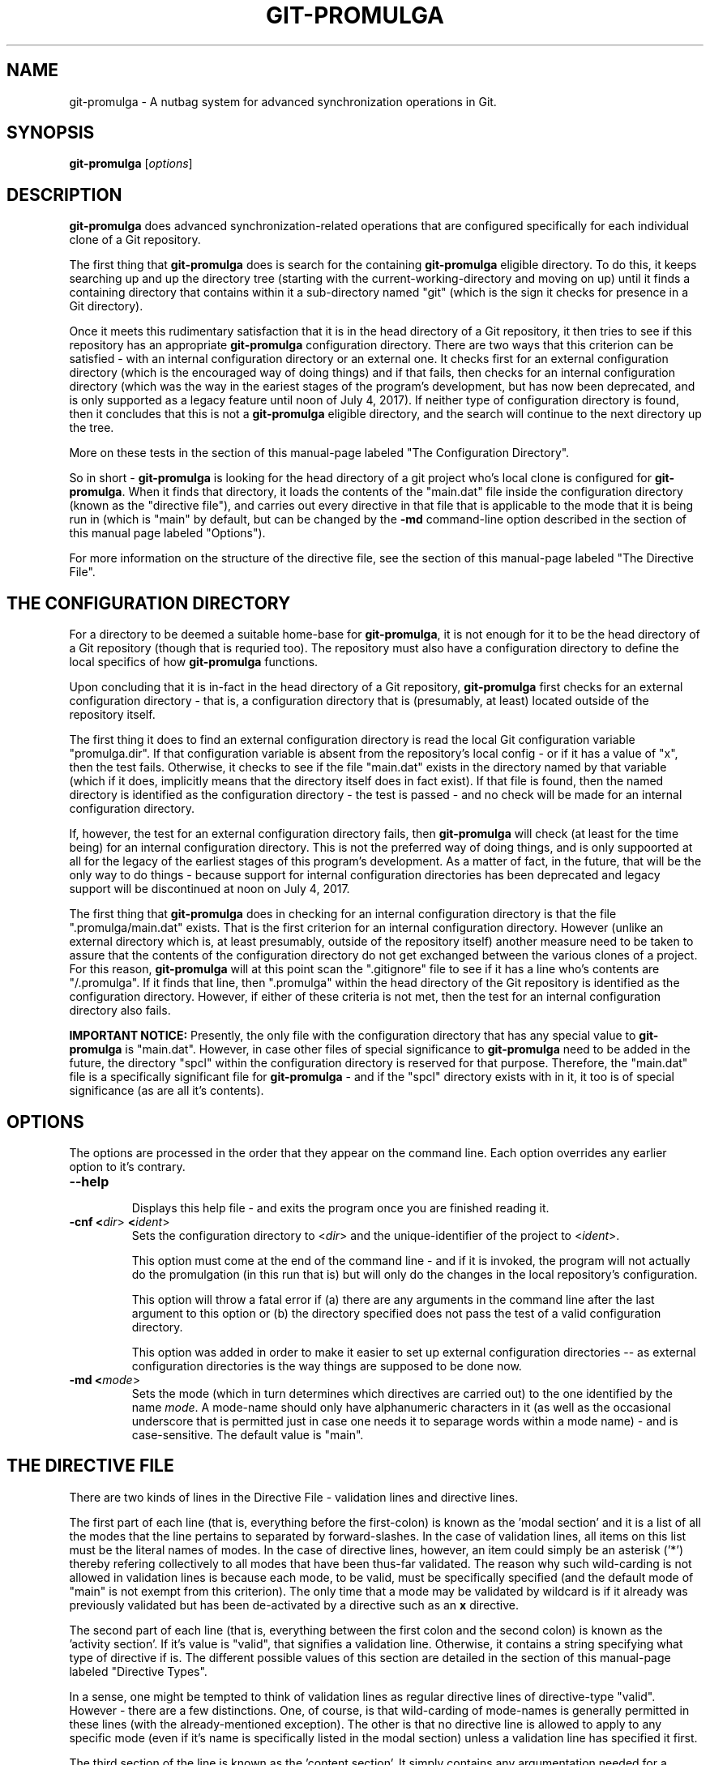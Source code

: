 .TH GIT-PROMULGA 1
.nh
.SH NAME
git-promulga - A nutbag system for advanced synchronization operations in Git.
.SH SYNOPSIS
.B git-promulga
[\fIoptions\fR]
.SH DESCRIPTION
\fBgit-promulga\fR does advanced synchronization-related operations
that are configured specifically for each individual clone of a
Git repository.

The first thing that \fBgit-promulga\fR does is
search for the containing \fBgit-promulga\fR eligible
directory.
To do this, it keeps searching up and up the directory tree
(starting with the current-working-directory
and moving on up)
until it finds a containing directory
that contains within it a sub-directory named \(dqgit\(dq
(which is the sign it checks for presence in a Git
directory).

Once it meets this rudimentary satisfaction that it is
in the head directory of a Git repository, it then
tries to see if this repository has an
appropriate \fBgit-promulga\fR configuration directory.
There are two ways that this criterion can be satisfied -
with an internal configuration directory or an external one.
It checks first for an external configuration directory
(which is the encouraged way of doing things) and if
that fails, then checks for an internal configuration directory
(which was the way in the eariest stages of the program's
development, but has now been deprecated, and is only
supported as a legacy feature until noon of July 4, 2017).
If neither
type of configuration directory is found, then
it concludes that this is not a \fBgit-promulga\fR
eligible directory,
and the search will continue to the next
directory up the tree.

More on these tests in the section of this manual-page
labeled "The Configuration Directory".

So in short - \fBgit-promulga\fR is looking for
the head directory of a git project who's local clone
is configured for \fBgit-promulga\fR.
When it finds that directory,
it loads the contents of the \(dqmain.dat\(dq
file inside the configuration
directory (known as the \(dqdirective file\(dq), and carries out every
directive in that
file that is applicable to the mode that it is
being run in (which is \(dqmain\(dq by default, but can
be changed by the \fB-md\fR command-line option described
in the section of this manual page labeled \(dqOptions\(dq).

For more information on the structure of the directive file, see
the section of this manual-page labeled \(dqThe Directive File\(dq.
.SH THE CONFIGURATION DIRECTORY
For a directory to be deemed a suitable home-base for
\fBgit-promulga\fR, it is not enough for it to be the
head directory of a Git repository (though that is
requried too). The repository must also have a
configuration directory to define the local specifics
of how \fBgit-promulga\fR functions.

Upon concluding that it is in-fact in the head directory
of a Git repository,
\fBgit-promulga\fR first checks for an external configuration
directory - that is, a configuration directory that is
(presumably, at least) located outside of the repository
itself.

The first thing it does to find an external configuration
directory is read the local Git configuration variable
\(dqpromulga.dir\(dq.
If that configuration variable is absent from the
repository's local config - or if it has a value of \(dqx\(dq,
then the test fails.
Otherwise, it checks to see if the file \(dqmain.dat\(dq
exists in the directory named by that variable
(which if it does, implicitly means that the directory itself
does in fact exist).
If that file is found, then the named directory is
identified as the configuration directory - the test is
passed - and no check will be made for an internal configuration directory.

If, however, the test for an external configuration directory fails,
then \fBgit-promulga\fR will check (at least for the time being)
for an internal configuration directory.
This is not the preferred way of doing things, and is only
suppoorted at all for the legacy of the earliest stages
of this program's development.
As a matter of fact, in the future, that will be the
only way to do things - because support for internal
configuration directories
has been deprecated and legacy support will be discontinued
at noon on July 4, 2017.

The first thing that \fBgit-promulga\fR does in checking for
an internal configuration directory is that the file
\(dq.promulga/main.dat\(dq exists.
That is the first criterion for an internal configuration directory.
However (unlike an external directory which is, at least presumably,
outside of the repository itself) another measure need to be taken
to assure that the contents of the configuration directory
do not get exchanged between the various clones of a project.
For this reason, \fBgit-promulga\fR will at this point scan
the \(dq.gitignore\(dq
file to see if it has a line who's contents are \(dq/.promulga\(dq.
If it finds that line, then \(dq.promulga\(dq within the head directory
of the Git repository is identified
as the configuration directory.
However, if either of these criteria is not met,
then the test for an internal configuration directory also fails.

\fBIMPORTANT NOTICE:\fR Presently, the only file with the
configuration directory that has any special value to
\fBgit-promulga\fR is \(dqmain.dat\(dq.
However, in case other files of special significance
to \fBgit-promulga\fR need to be added in the future,
the directory \(dqspcl\(dq within the configuration
directory is reserved for that purpose.
Therefore, the \(dqmain.dat\(dq file is a specifically
significant file for \fBgit-promulga\fR - and if the
\(dqspcl\(dq directory exists with in it, it too is
of special significance (as are all it's contents).
.SH OPTIONS
The options are processed in the order that they appear on the command line.
Each option overrides any earlier option to it's contrary.
.TP
.BR --help
.br
Displays this help file - and exits the program once
you are finished reading it.
.TP
.BR -cnf " " <\fIdir\fR> " " <\fIident\fR>
.br
Sets the configuration directory to <\fIdir\fR> and the
unique-identifier of the project to <\fIident\fR>.

This option must come at the end of the command line -
and if it is invoked, the program will not actually do
the promulgation (in this run that is) but will only
do the changes in the
local repository's configuration.

This option will throw a fatal error if (a) there are any
arguments in the command line after the last argument to
this option or (b) the directory specified does not pass
the test of a valid configuration directory.

This option was added in order to make it easier to
set up external configuration directories --
as external configuration directories is the way
things are supposed to be done now.
.TP
.BR -md " " <\fImode\fR>
.br
Sets the mode (which in turn determines which directives are
carried out) to the one identified by the name \fImode\fR.
A mode-name should only have alphanumeric characters in it
(as well as the occasional underscore that is permitted
just in case one needs it to separage words within a mode name) -
and is case-sensitive.
The default value is \(dqmain\(dq.
.SH THE DIRECTIVE FILE
There are two kinds of lines in the Directive File -
validation lines and directive lines.

The first part of each line
(that is, everything before the first-colon)
is known as the 'modal section'
and it is a list of all the modes that the
line pertains to separated by forward-slashes.
In the case of validation lines, all items on
this list must be the literal names of modes.
In the case of directive lines, however,
an item could simply be an asterisk ('*')
thereby refering collectively to all modes
that have been thus-far validated.
The reason why such wild-carding is not allowed
in validation lines is because each mode, to be
valid, must be specifically specified
(and the default mode of \(dqmain\(dq is not
exempt from this criterion).
The only time that a mode may be validated
by wildcard is if it already was previously
validated but has been de-activated by
a directive such as an \fBx\fR directive.

The second part of each line (that is, everything
between the first colon and the second colon)
is known as the 'activity section'.
If it's value is \(dqvalid\(dq, that signifies
a validation line.
Otherwise, it contains a string specifying what
type of directive if is.
The different possible values of this section
are detailed in the section of this manual-page
labeled \(dqDirective Types\(dq.

In a sense, one might be tempted to think
of validation lines as regular directive
lines of directive-type \(dqvalid\(dq.
However - there are a few distinctions.
One, of course, is that wild-carding of
mode-names is generally permitted in these lines
(with the already-mentioned exception).
The other is that no directive line is allowed
to apply to any specific mode (even if it's
name is specifically listed in the modal section)
unless a validation line has specified it first.

The third section of the line is known as the 'content section'.
It simply contains any argumentation needed for a directive.
Since the two colons that separate the sections of the line
all come before this section, this is the only section that
can have colons within it.
As a matter of fact, any colon in the content section
(that is, any colon in the entire line other than the first two)
may simply be no more than a literal colon - unless the
function of the directive-type specifies otherwise.

In case this is too abstract,
let's look at a little sample.

.RS 3
main:\fIvalid\fR:
.br
out/in:\fIvalid\fR:
.br
*:\fIcommit\fR:
.br
*:\fIremotes\fR:origin:
.br
main/in:\fIpull\fR:master:dev:
.br
*:\fImerge\fR:dev:master:dev:
.br
main/out:\fIpush\fR:master:dev:
.br
main/out:\fIsh\fR:ssh myself@some.where
.br
      < \(dq${GIT_PROMULGA_DIR}/to-myself.cmd\(dq
.RE

Let's look at it again - this time with line-number labels
for reference sake (a convention that will be followed for all
sample-files for the remainder of this manual-page).

.RS 3
 \fB1\fR: main:\fIvalid\fR:
.br
 \fB2\fR: out/in:\fIvalid\fR:
.br
 \fB3\fR: *:\fIcommit\fR:
.br
 \fB4\fR: *:\fIremotes\fR:origin:
.br
 \fB5\fR: main/in:\fIpull\fR:master:dev:
.br
 \fB6\fR: *:\fImerge\fR:dev:master:dev:
.br
 \fB7\fR: main/out:\fIpush\fR:master:dev:
.br
 \fB8\fR: main/out:\fIsh\fR:ssh myself@some.where
.br
 \fB8\fR(cont):    < \(dq${GIT_PROMULGA_DIR}/to-myself.cmd\(dq
.RE

In addition to the fact that we now have line-numbers
by which to reference the lines in the description,
it is now also clear that Line 8 (though divided into
two lines in this manual-page for the sake of typesetting)
must, in fact, be a single line in the actual file
being described.

Okay - in this repository, \fBgit-promulga\fR recognizes
three modes ("main" specified in line 1 and "out" and "in"
specified in line 2).

Line 3 is a directive of type "commit".
As the mode listed is the wild-card asterisk,
it pertains to all modes that have thus-far
been validated.
Directives of this type do more than just "git commit".
They also take care of all the staging and everything
so that you don't have to worry about that.

So, if \fBgit-promulga\fR is invoked with a valid mode,
then after line 3, all changes since last time will have
been staged and committed. However, they will be restricted
to the local repository.

Line 4 is a directive of type \(dqremotes\(dq.
It's content section is nothing more or less than
a colon-separated list of all the Git remotes that
subsequent pull and push commands will pull and push from
(at least until a later directive of this type changes it).
For this reason, in the next line (Line 5), it is
from the \(dqorigin\(dq remote that the \(dqmaster\(dq branch
and then the \(dqdev\(dq branch are pulled.

After Line 5, the local clone will have the \(dqdev\(dq branch
checked out (if it exists - more on
the limitations of this directive-type
in it's section) because that is the last branch
listed in this line.

Line 5, of course, will be ignored if the mode that
the program is run in is \(dqout\(dq, because the
modal section limits it to the \(dqmain\(dq
and \(dqin\(dq modes.

Line 6 merges the two branches of the local repository
- once again (usually) leaving the \(dqdev\(dq branch
checked out - because it is (once again) the last
branch mentioned.

Line 7 simiarly pushes the commits of the \(dqmaster\(dq
and \(dqdev\(dq branches (still to the \(dqorigin\(dq
remote, because that never got changed) - unless
\fBgit-promulga\fR is running in mode \(dqin\(dq.

Finally comes Line 8, a directive of type \(dqsh\(dq
- which means that it's content section is simply run
as-is as a shell-command.
This line (unless your are in mode \(dqin\(dq)
opens a SSH connection to the account \(dqmyself\(dq
on the server \(dqsome.where\(dq (presumably
where the \(dqorigin\(dq branch is located).
Instead of opening a terminal session on SSH,
it pipes to SSH the contents of the file
\(dqto-myself.cmd\(dq inside of the
\fBgit-promulga\fR configuration directory.

As noted - the source that gets piped to SSH
is in the \(dq.promulga\(dq directory.
This is because \fBgit-promulga\fR insists
that the entire directory must be git-ignored,
yet \(dqmain.dat\(dq is the only file within it
that is of special significance to \fBgit-promulga\fR.
That makes this directory a convenient place
to put resource files like this.

But before we end this section of the documentation there is
one more thing to discuss.
Everything we did so far is fine if the
server we are working with grants access absolutely 100% of the
time and the internet connection to it is equally reliable.
Unfortunately, we all know that this is a dubious
proposition.
For this reason, we have directive-types that use a feature
called 'persistence'.
That means that if certain actions do not work the first
time, they try again.

Here is a version of the sample "main.dat" above,
only modified so that it uses
such directive-types.

.RS 3
 \fB1\fR: main:\fIvalid\fR:
.br
 \fB2\fR: out/in:\fIvalid\fR:
.br
 \fB3\fR: *:\fIcommit\fR:
.br
 \fB4\fR: *:\fIprcset\fR:5/10/15/20/25/30/35/40/45/50/55/60:
.br
 \fB5\fR: *:\fIremotes\fR:origin:
.br
 \fB6\fR: main/in:\fIprcpull\fR:master:dev:
.br
 \fB7\fR: *:\fImerge\fR:dev:master:dev:
.br
 \fB8\fR: main/out:\fIprcpush\fR:master:dev:
.br
 \fB9\fR: main/out:\fIprcsh\fR:ssh myself@some.where
.br
 \fB9\fR(cont):    < \(dq${GIT_PROMULGA_DIR}/to-myself.cmd\(dq
.RE

A new Line 4 is added (causing the old Lines 4 thru 8 to now
become Lines 5 thru 9).
This new Line 4 is of directive-type "prcset".
It sets the persistence schedule - which is a list
of numbers separated by forward-slashes.
As a result of Line 4, henceforth,
if a persistent operation fails, it will be attempted again
5 seconds afterwards.
If again it fails, it will wait another 10 seconds and try again --
then, upon another failure, 15 seconds - and so forth.
Hopefully, the operation will succeed before it reaches the end
of the list.
But if at the end (if it fails after the final wait - which is 60-seconds)
then it will give up and move on.

A few of the later directives have been modified to use this
persistence.
For example, the "pull" directives have been replaced
with "prcpull" directives.
The only difference is that the "git pull" command
invoked for every remote-branch combination will be called
with this persistence.
And to do the same for "git push" commands invoked,
the "push" directives have been replaced by "prcpush"
directives.

(\fBBUG WARNING:\fR
There is still a bug in the implementation of the "prcpull"
and "prcpush" directive-types.
The only known effect of this bug is that it prevents
the persistence feature from working.
It is a development goal to fix this bug.
However,
in the mean time, the "prcpull" and "prcpush" directive
types still work fine - but they are effectively the same
as the "pull" and "push" directives that aren't
supposed to have the persistence feature.)

\-\-

Last but not least - the "sh" directive has been replaced
by a "prcsh" directive - meaning that if the shell command
returns an error, it will be called over and over with
such persistence in hopes that it returns without error
before the persistence line runs out.

There is, of course, one more limitation to persistence
for the time being
(which hopefully will be resolved in later versions,
but should be mentioned while it is present).
The success of the "git push" and "git pull" operations
are determined by whether or not the shell-commands
to "git pull" and "git push" return with error or
without error.
Unfortunately, this is not a completely reliable
method as it has been observed that unexpected
hangups from the remote failed to result in
an error-return of the shell command -- thus
preventing persistence from kicking in, and
causing \fBgit-promulga\fR to go on about it's
merry way as though nothing had gone wrong.
Hopefully, a better test for success will be
coded into later version -- but until then,
user beware.
.SH DIRECTIVE TYPES
This section is still a work-in-progress, so
not all the directive-types are listed yet.
However, combined with the examples provided in
the previous section,
this section will provide enough information
on the directive types to allow you to unleash
the full power of the current version of \fBgit-promulga\fR.
.TP
.BR \fBbranch\fR
.br
A directive of this type simply has the function of
using a \(dqgit checkout\(dq command to change
branch.
It's content section is a colon-separated list
who's first item is the name of a branch.
It's first item is a branch-identifier
(which means that it is either literally the name of
a branch or an asterisk to indicate the
branch that this repository had checked out at
the time that \fBgit-promulga\fR was invoked).
The program attempts to check out the branch
identified in this identifier.

The rest of the items on the list are a series
of actions to be taken if the initial checkout
fails until one of the backup actions succeeds
(or until the list reaches it's end). These
options are as follows:

.RS 8
\fBdie\fR
.RS 3
This option, if reached, causes a fatal-error
for \fBgit-promulga\fR.
.RE

\fbfrc\fR
.RS 3
This option attempts to do the checkout with the
\fB-b\fR option. (See \fBgit-checkout\fR for details.)
.RE
.RE
.TP
.BR \fBcommit\fR
.br
A directive of this type does a commit -- including
the automatic staging of all changes
that aren't blocked by gitignore.
If, for some reason you choose not
to do the commit (by not including the
required line of the change-logue)
then all staging will be reset afterwards.
.TP
.BR \fBcontinue-upward\fR
.br
Normally, after finding a suitably-configured
Git directory and processing it's directives,
\fBgit-promulga\fR exits.
However, this directive cancels that exit,
causing \fBgit-promulga\fR (after finishing to
process this directory) to keep searching higher
up the tree for yet another properly-configured
directory to process.

Everything in the content section of this directive
prior to the first colon
(that is, everything between the second and third
colons of the entire directive line)
is the name of a mode (yes - the same kind
of mode that in the command-line is at the mercy
of the \fB-md\fR option) - and it identifies the
mode that \fBgit-promulga\fR will switch to after
finishing to process this directory before continuing
it's search upward. If a simple asterisk is present
instead of a proper mode-name, that simply means
that the mode will be unchanged.
.TP
.BR \fBmerge\fR
.br
The content section here is a colon-separated list of
branch-identifiers (already explained what that means).
Starting with the second branch on the list,
each branch has the previous branch on the list merged
into it.

At the end of this directive's operation, the last
branch on this list is the one checked out in the local
repository.
.TP
.BR \fBprcset\fR
.br
Sets the list of second-intervals to wait
between attempts if a persistent directive
fails on it's earlier attempts.
Everything between the second and third column on
this line (that is, the entire content section prior
to it's first colon) is a list of numbers separated by
forward-slashes -- each of which indicates
the number of seconds to wait before a retry.
.TP
.BR \fBprcsh\fR
.br
Just like the \fBsh\fR directive, except for that
it uses the persistence feature.
.TP
.BR \fBremotes\fR
.br
The content section of a directive of this type is
a colon-separated list of remotes.
From now until the next \(dqremotes\(dq directive,
the remotes on the list will be the ones accessed
through every pull and push operation.
.TP
.BR \fBsh\fR
.br
A directive of this type simply runs the entire
content section of the directive line as-is as
a shell command.
.TP
.BR \fBx\fR
.br
A directive of this type halfway turns off the
validation of any mode
that it applies to.

By \(dqhalfway\(dq it is meant that
the mode isn't entirely invalidated
in that \fBgit-promulga\fR
remembers that the mode was previously validated
and you won't get an error-message for selecting
an invalid mode
\- and that everything that was done while it was
validated (including, if-applicable, the effects
of any \fBcontinue-upward\fR
directive) remain-done.
But it also means that the mode is not
entirely validated anymore either - in that
it has to be re-validated for any further
directives later on in the configuration file
to have any applicability to that mode.
.SH ENVIRONMENT VARIABLES
The following environment variables are set by \fBgit-promulga\fR
and as such can be used by shell commands.
.TP
.BR \fBGIT_PROMULGA_DIR\fR
.br
The location of the configuration directory. See the section
of this manual-page labeled "The Configuration Directory"
to find out how this value is determined.
.TP
.BR \fBGIT_PROMULGA_RPID\fR
.br
The value of the local Git config variable \(dqpromulga.repoid\(dq.
If this config variable is absent from the local repository,
then it defaults to the value \(dqsolo\(dq.

The reason for this environment variable is that, in the event
that multiple repositories share a common configuration directory
(which at times may be expedient so as to avoid redundancies)
there might still be a need to uniquely identify the repository
it is presently being used from.
For that reason, if multiple repositories do indeed share
the same configuration directory, it is important to make
sure that they all have the \(dqpromulga.repoid\(dq variable
set, and that each one has it set to it's unique value.

